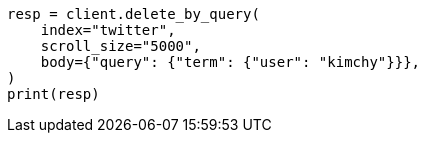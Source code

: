 // docs/delete-by-query.asciidoc:394

[source, python]
----
resp = client.delete_by_query(
    index="twitter",
    scroll_size="5000",
    body={"query": {"term": {"user": "kimchy"}}},
)
print(resp)
----